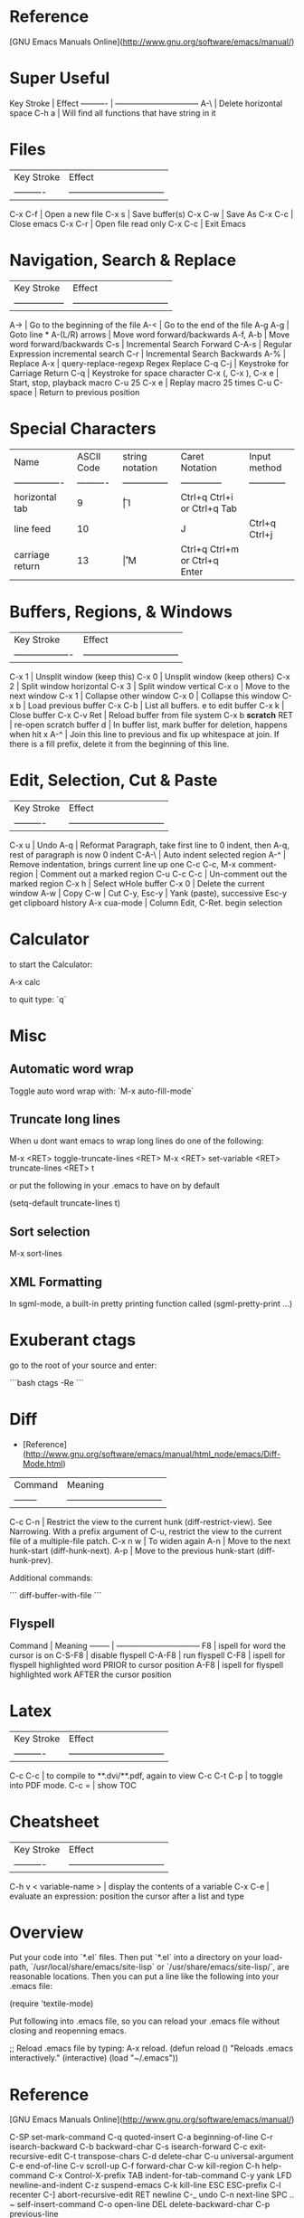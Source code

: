 * Reference

[GNU Emacs Manuals Online](http://www.gnu.org/software/emacs/manual/)

* Super Useful

Key Stroke | Effect                           
---------- | -------------------------------- 
A-\        | Delete horizontal space
C-h a      | Will find all functions that have string in it

* Files

| Key Stroke | Effect                           |
| ---------- | -------------------------------- |
C-x C-f      | Open a new file
C-x s        | Save buffer(s)
C-x C-w      | Save As
C-x C-c      | Close emacs
C-x C-r      | Open file read only
C-x C-c      | Exit Emacs

* Navigation, Search & Replace

| Key Stroke        | Effect                           |
| ----------------- | -------------------------------- |
A->                 | Go to the beginning of the file
A-<                 | Go to the end of the file
A-g A-g             | Goto line *
A-(L/R) arrows      | Move word forward/backwards
A-f, A-b            | Move word forward/backwards
C-s                 | Incremental Search Forward
C-A-s               | Regular Expression incremental search
C-r                 | Incremental Search Backwards
A-%                 | Replace
A-x                 | query-replace-regexp Regex Replace
C-q C-j             | Keystroke for Carriage Return
C-q                 | Keystroke for space character
C-x (, C-x ), C-x e | Start, stop, playback macro
C-u 25 C-x e        | Replay macro 25 times
C-u C-space         | Return to previous position

* Special Characters

| Name             | ASCII Code | string notation | Caret Notation | Input method                  |
| ---------------- | ---------- | --------------- | -------------- | ------------                  |
| horizontal tab   | 9          | \t              | I              | Ctrl+q Ctrl+i or Ctrl+q Tab   |
| line feed        | 10         | \n              | J              | Ctrl+q Ctrl+j                 |
| carriage return  | 13         | \r              | M              | Ctrl+q Ctrl+m or Ctrl+q Enter | 

* Buffers, Regions, & Windows

| Key Stroke          | Effect                           |
| ------------------- | -------------------------------- |
C-x 1                 | Unsplit window (keep this)
C-x 0                 | Unsplit window (keep others)
C-x 2                 | Split window horizontal
C-x 3                 | Split window vertical
C-x o                 | Move to the next window
C-x 1                 | Collapse other window
C-x 0                 | Collapse this window
C-x b                 | Load previous buffer
C-x C-b               | List all buffers. e to edit buffer
C-x k                 | Close buffer
C-x C-v Ret           | Reload buffer from file system
C-x b **scratch** RET | re-open scratch buffer
d                     | In buffer list, mark buffer for deletion, happens when hit x
A-^                   | Join this line to previous and fix up whitespace at join. If there is a fill prefix, delete it from the beginning of this line.

* Edit, Selection, Cut & Paste

| Key Stroke                 | Effect                           |
| ----------                 | -------------------------------- |
C-x u                        | Undo
A-q                          | Reformat Paragraph, take first line to 0 indent, then A-q, rest of paragraph is now 0 indent
C-A-\                        | Auto indent selected region
A-^                          | Remove indentation, brings current line up one
C-c C-c, M-x comment-region  | Comment out a marked region
C-u C-c C-c                  | Un-comment out the marked region
C-x h                        | Select wHole buffer
C-x 0                        | Delete the current window
A-w                          | Copy
C-w                          | Cut
C-y, Esc-y                   | Yank (paste), successive Esc-y get clipboard history
A-x cua-mode                 | Column Edit, C-Ret. begin selection

* Calculator

to start the Calculator:

    A-x calc

to quit type: `q`

* Misc

** Automatic word wrap

Toggle auto word wrap with: `M-x auto-fill-mode`

** Truncate long lines

When u dont want emacs to wrap long lines do one of the following:

    M-x <RET> toggle-truncate-lines <RET>
    M-x <RET> set-variable <RET> truncate-lines <RET> t

or put the following in your .emacs to have on by default

    (setq-default truncate-lines t)

** Sort selection

    M-x sort-lines

** XML Formatting

 In sgml-mode, a built-in pretty printing function called
(sgml-pretty-print ...)

* Exuberant ctags

go to the root of your source and enter:

```bash
ctags -Re
```

* Diff

-   [Reference](http://www.gnu.org/software/emacs/manual/html_node/emacs/Diff-Mode.html)

| Command  | Meaning                           |
| -------- | -------------------------------- |
C-c C-n    | Restrict the view to the current hunk (diff-restrict-view). See Narrowing. With a prefix argument of C-u, restrict the view to the current file of a multiple-file patch. 
C-x n w    | To widen again
A-n        | Move to the next hunk-start (diff-hunk-next).
A-p        | Move to the previous hunk-start (diff-hunk-prev).

Additional commands: 

```
diff-buffer-with-file
```


** Flyspell

Command  | Meaning                           
-------- | -------------------------------- 
F8       | ispell for word the cursor is on
C-S-F8   | disable flyspell
C-A-F8   | run flyspell
C-F8     | ispell for flyspell highlighted word PRIOR to cursor position
A-F8     | ispell for flyspell highlighted work AFTER the cursor position
* Latex

| Key Stroke  | Effect                           |
| ----------  | -------------------------------- |
C-c C-c       | to compile to **.dvi/**.pdf, again to view
C-c C-t C-p   | to toggle into PDF mode.
C-c =         | show TOC
* Cheatsheet

| Key Stroke            | Effect                           |
| ----------            | -------------------------------- |
C-h v < variable-name > | display the contents of a variable
C-x C-e                 | evaluate an expression: position the cursor after a list and type

* Overview

Put your code into `*.el` files. Then put `*.el` into a directory on
your load-path, `/usr/local/share/emacs/site-lisp` or
`/usr/share/emacs/site-lisp/`, are reasonable locations. Then you can
put a line like the following into your .emacs file:

    (require 'textile-mode)

Put following into .emacs file, so you can reload your .emacs file
without closing and reopenning emacs.

    ;; Reload .emacs file by typing: A-x reload.
    (defun reload () "Reloads .emacs interactively."
    (interactive)
    (load "~/.emacs")) 
* Reference

[GNU Emacs Manuals Online](http://www.gnu.org/software/emacs/manual/)

    C-SP     set-mark-command         C-q      quoted-insert
    C-a      beginning-of-line       C-r      isearch-backward
    C-b      backward-char           C-s      isearch-forward
    C-c      exit-recursive-edit         C-t      transpose-chars
    C-d      delete-char             C-u      universal-argument
    C-e      end-of-line             C-v      scroll-up
    C-f      forward-char            C-w      kill-region
    C-h      help-command            C-x      Control-X-prefix
    TAB      indent-for-tab-command      C-y      yank
    LFD      newline-and-indent      C-z      suspend-emacs
    C-k      kill-line           ESC      ESC-prefix
    C-l      recenter            C-]      abort-recursive-edit
    RET      newline             C-_      undo
    C-n      next-line           SPC .. ~        self-insert-command
    C-o      open-line           DEL      delete-backward-char
    C-p      previous-line
    
    C-h v    describe-variable       C-h d    describe-function
    C-h w    where-is            C-h k    describe-key
    C-h t    help-with-tutorial      C-h c    describe-key-briefly
    C-h s    describe-syntax         C-h b    describe-bindings
    C-h n    view-emacs-news         C-h a    command-apropos
    C-h C-n  view-emacs-news         C-h C-d  describe-distribution
    C-h m    describe-mode           C-h C-c  describe-copying
    C-h l    view-lossage            C-h ?    help-for-help
    C-h i    info                C-h C-h  help-for-help
    C-h f    describe-function
    
    C-x C-a  add-mode-abbrev         C-x 5    split-window-horizontally
    C-x C-b  list-buffers            C-x ;    set-comment-column
    C-x C-c  save-buffers-kill-emacs     C-x <    scroll-left
    C-x C-d  list-directory          C-x =    what-cursor-position
    C-x C-e  eval-last-sexp          C-x >    scroll-right
    C-x C-f  find-file           C-x [    backward-page
    C-x C-h  inverse-add-mode-abbrev     C-x ]    forward-page
    C-x TAB  indent-rigidly          C-x ^    enlarge-window
    C-x C-l  downcase-region         C-x `    next-error
    C-x C-n  set-goal-column         C-x a    append-to-buffer
    C-x C-o  delete-blank-lines      C-x b    switch-to-buffer
    C-x C-p  mark-page           C-x d    dired
    C-x C-q  toggle-read-only        C-x e    call-last-kbd-macro
    C-x C-r  find-file-read-only         C-x f    set-fill-column
    C-x C-s  save-buffer             C-x g    insert-register
    C-x C-t  transpose-lines         C-x h    mark-whole-buffer
    C-x C-u  upcase-region           C-x i    insert-file
    C-x C-v  find-alternate-file         C-x j    register-to-dot
    C-x C-w  write-file          C-x k    kill-buffer
    C-x C-x  exchange-dot-and-mark       C-x l    count-lines-page
    C-x C-z  suspend-emacs           C-x m    mail
    C-x ESC  repeat-complex-command      C-x n    narrow-to-region
    C-x $    set-selective-display       C-x o    other-window
    C-x (    start-kbd-macro         C-x p    narrow-to-page
    C-x )    end-kbd-macro           C-x q    kbd-macro-query
    C-x +    add-global-abbrev       C-x r    copy-rectangle-to-register
    C-x -    inverse-add-global-abbrev   C-x s    save-some-buffers
    C-x .    set-fill-prefix         C-x u    advertised-undo
    C-x /    dot-to-register         C-x w    widen
    C-x 0    delete-window           C-x x    copy-to-register
    C-x 1    delete-other-windows        C-x {    shrink-window-horizontally
    C-x 2    split-window-vertically     C-x }    enlarge-window-horizontally
    C-x 4    ctl-x-4-prefix          C-x DEL  backward-kill-sentence
    
    Alt C-SP mark-sexp           Alt =    count-lines-region
    Alt C-a  beginning-of-defun      Alt >    end-of-buffer
    Alt C-b  backward-sexp           Alt @    mark-word
    Alt C-c  exit-recursive-edit         Alt O    ??
    Alt C-d  down-list           Alt [    backward-paragraph
    Alt C-e  end-of-defun            Alt \    delete-horizontal-space
    Alt C-f  forward-sexp            Alt ]    forward-paragraph
    Alt C-h  mark-defun          Alt ^    delete-indentation
    Alt LFD  indent-new-comment-line     Alt a    backward-sentence
    Alt C-k  kill-sexp           Alt b    backward-word
    Alt C-n  forward-list            Alt c    capitalize-word
    Alt C-o  split-line          Alt d    kill-word
    Alt C-p  backward-list           Alt e    forward-sentence
    Alt C-s  isearch-forward-regexp      Alt f    forward-word
    Alt C-t  transpose-sexps         Alt g    fill-region
    Alt C-u  backward-up-list        Alt h    mark-paragraph
    Alt C-v  scroll-other-window         Alt i    tab-to-tab-stop
    Alt C-w  append-next-kill        Alt j    indent-new-comment-line
    Alt Alt  ??              Alt k    kill-sentence
    Alt C-\  indent-region           Alt l    downcase-word
    Alt SPC  just-one-space          Alt m    back-to-indentation
    Alt !    shell-command           Alt q    fill-paragraph
    Alt $    spell-word          Alt r    move-to-window-line
    Alt %    query-replace           Alt t    transpose-words
    Alt '    abbrev-prefix-mark      Alt u    upcase-word
    Alt (    insert-parentheses      Alt v    scroll-down
    Alt )    move-past-close-and-reindent    Alt w    copy-region-as-kill
    Alt ,    tags-loop-continue      Alt x    execute-extended-command
    Alt -    negative-argument       Alt y    yank-pop
    Alt .    find-tag            Alt z    zap-to-char
    Alt 0 .. Alt 9  digit-argument       Alt    |    shell-command-on-region
    Alt ;    indent-for-comment      Alt ~    not-modified
    Alt <    beginning-of-buffer      Alt DEL  backward-kill-word
    
    
    C-x 4 C-f   find-file-other-window   C-x 4 d  dired-other-window
    C-x 4 .     find-tag-other-window    C-x 4 f  find-file-other-window
    C-x 4 b     pop-to-buffer            C-x 4 m  mail-other-window


Dos to unix

    M-x set-buffer-file-coding-system RET undecided-unix

save the file (`C-x C-s`), or

    C-x RET f undecided-unix
    C-x C-f

Unix to dos

    M-x set-buffer-file-coding-system RET undecided-dos

save the file (`C-x C-s`), or

    C-x RET f undecided-dos
    C-x C-f

* Setup ELPA

Emacs Lisp Package Archive

Eval (C-x C-e) the following in an emacs buffer:

```
(let ((buffer (url-retrieve-synchronously
			 "http://tromey.com/elpa/package-install.el")))
(save-excursion
	(set-buffer buffer)
	(goto-char (point-min))
	(re-search-forward "^$" nil 'move)
	(eval-region (point) (point-max))
	(kill-buffer (current-buffer))))
```

Then do: 

    M-x package-list-packages 	
						
						
						
						
						
				
** Emacs mail reader (incomplete)
notmuch is, like, [0] an emacs mail-reader frontend over a xapian database; see http://keithp.com/blogs/notmuch/ or http://notmuchmail.org                                              │ Athas
11:33:21        fsbot | [1] see *notmuch                                                                                                                                                                        │ atrus`
11:35:06            * | bremner looks around shiftily                                                                                                                                                           │ avar
11:36:35            * | homie needles bremner vodoo wise!                                                                                                                                                       │ axrfnu
11:37:31            * | bremner nods knowingly                                                                                                                                                                  │ az
11:46:56     krishnab | @fenton It took me a few tries, but I got it to work. I have many IMAP gmail email addresses, so it works pretty good with those. I think I tried setting it up for one address first   │ b0ef
                      | and got it working. Then I added extra addresses. I think I modeled my final config files based on http://www.gnumonk.com/my-config/my-emacs . Just make the appropriate changes based  │ barik
                      | on your own config.  
                      
* Use Cases

** Kill whole sentence in text mode.

So there are two functions `kill-sentence`, and
`backwards-kill-sentence` but I want a single function that executes
both action, and I want to map that to a key in the text-mode.

First lets look at how to bind a key in a certain major-mode.

```lisp
(add-hook 'html-mode-hook
 (lambda ()
 (local-set-key (kbd "C-c w") 'bold-word)
 (local-set-key (kbd "C-c b") 'blue-word)
 (local-set-key (kbd "C-c p") 'insert-p)
 (local-set-key (kbd "M-4") 'tag-image)
 (local-set-key (kbd "M-5") 'wrap-url)
 )
)
```

I want to bind this function to the key combo: `M-k` or `Alt-k`.  So
maybe i should make a function from these two functions now.

Here is an example:

```lisp
(defun multiply-by-seven (number)
     "Multiply NUMBER by seven."
     (* 7 number))
```

So we might do something like:

```lisp
(defun kill-whole-sentence ()
  (backwards-kill-sentence)
  (kill-sentence))
```

However, in order for a function to be 'callable' it needs to be a
'command' or 'interactive' function.  We remedy this by inserting the
`interactive` keyword:

```lisp
(defun kill-whole-sentence ()
  (interactive)
  (backwards-kill-sentence)
  (kill-sentence))
```

Now typing: `M-x kill-whole [TAB]` reveals that this function is
defined.

Now lets assign it properly with:


```lisp
(add-hook 
 'text-mode-hook
 (lambda ()
   (local-set-key (kbd "M-k") 'kill-whole-sentence)))
```

* Org Mode
** Cheatsheet

| Key            | Effect                 |
|----------------+------------------------|
| A-LEFT/RIGHT   | promote/demote heading |
| S-A-LEFT/RIGHT | promote/demote subtree |

** Tables

| Keys    | Description     |
|---------+-----------------|
| C-c RET | Horizontal Rule |

** Export as HTML

| Keys      | Description    |
|-----------+----------------|
| C-c C-e h | Export to HTML |
|           |                |

** Quickies
| Keys  | Effect                                   |
|-------+------------------------------------------|
| C-c ^ | sort all subentries of the current entry |
| C-c . | add a timestamp to the current entry     |

Use Shift and arrows to skip days or weeks. Use the mouse on the
calendar or press Enter on a specific day to choose it.

** Links

   Visit another file (target) and type: `C-c l`.  Then go back to the
   source file and insert the link to the target with: `C-c C-l`.

| Keys    | Effect                         |
|---------+--------------------------------|
| C-c l   | Clipboard link to current file |
| C-c C-l | Paste link to file             |
| C-c C-o | Open URL / follow link         |

** TODO

This toggles between TODO/DONE/and nothing

    C-c C-t
  
** Move entries

Move entry up or down:

    M-(up or down arrow)
   
Promote/Demote:

    M-(left/right arrow)
    
** Global Agenda

First you must set the variable org-agenda-files so that org-mode will
know which files to search for TODOs and scheduled items. 

```elisp
(setq org-agenda-files (list "~/org/work.org"
                             "~/org/school.org" 
                             "~/org/home.org"))
```

    C-c a t
    
** Schedule a Task

Go to line after a todo and do:

   C-c C-s
   
Can use syntax like: `+2w` for two weeks from now.

** Get agenda

     C-c a a

* Workgroups

Set the prefix key with:

    (setq wg-prefix-key (kbd "C-c w"))

You can create a workgroup, rename it, switch to a named workgroup.
You can go to the previous or next workgroups, or you can go to the
workgroup number (0-9).

| Keys         | Description  |
|--------------+--------------|
| <prefix> c   | Create       |
| <prefix> A   | Rename       |
| <prefix> v   | Switch   *** |
| <prefix> p   | Previous     |
| <prefix> n   | Next         |
| <prefix> 0-9 | Goto         |

Workgroups actually consist of two workgroups.  The base workgroup,
and the working workgroup.  The base config is the one that you have
saved. The working one is the current one.  So if you move your
cursor, adjust buffer windows, etc..., your current config is now
different from your base config.

| Keys       | Description              |
|------------+--------------------------|
| <prefix> r | Revert working from base |
| <prefix> u | Update base from working |
| <prefix> R | Revert ALL               |
| <prefix> U | Update ALL               |

Save workgroups to a file, or load them with:

| Keys         | Description |
|--------------+-------------|
| <prefix> C-s | Save        |
| <prefix> C-l | Load        |

Killing a workgroup deletes it from the list of workgroups, and copies
its working config to the kill ring. You can yank killed wconfigs into
the current frame.

| Keys         | Description               |
|--------------+---------------------------|
| <prefix> k   | Kill                      |
| <prefix> y   | Yank                      |
| <prefix> A-w | Save current -> kill ring |
| <prefix> A-W | Save base -> kill ring    |

You can move a workgroup leftward or rightward in the workgroups
list.

| Keys         | Description  |
|--------------+--------------|
| <prefix> C-, | Offset Left  |
| <prefix> C-. | Offset Right |

Clone a workgroup

| Keys | Description       |
|------+-------------------|
| C    | Clone a workgroup |


** Coding Workgroups

I want, when i go to kill emacs for it to ask me if i want to save
the current buffer layout to the active workgroup.

```elisp
;; try to write function that will allow the prompting 
;; of updating AND saving the current workspace.
(defun ft-uw () 
  "function to ask user if they'd like to update
their current workgroup"
  (progn 
    (if (y-or-n-p "Update workgroup?")
        (progn 
          (wg-update-workgroup (wg-current-workgroup))
          (wg-save wg-file))
      1)))
(add-hook 'kill-emacs-query-functions 'ft-uw )
```elisp

  I think the
function I want is: `wg-update-workgroup`, however it is not
interactive.  Looks like something like the following might work:

```
(defun foo (str bool)
  (interactive
    (list (read-string "Some text: ")
          (y-or-n-p "Update workgroup with current buffer layout?")))
  (some-func str)
  (if bool (some-other-func str)))
```
* Syntax Highlighting

I want to highlight code that falls between:

```
and the next
```

So above: 'and the next' would be highlighted.  Can look at
markdown-mode.el, but for now it's a bit too complex, so leave it for
later. 

* Emacs installed packages

  auto-complete      1.4          installed  Auto Completion for GNU Emacs
  bookmark+          20111214     installed  Bookmark Plus
  color-theme        6.5.5        installed  install color themes
  findr              0.7          installed  Breadth-first file-finding facility for (X)Emacs
  haskell-mode       2.8.0        installed  Haskell editing mode
  highlight-paren... 1.0.1        installed  highlight surrounding parentheses
  hl-sexp            1.0.0        installed  highlight the current sexp
  inf-ruby           2.2.4        installed  Run a ruby process in a buffer
  inflections        1.1          installed  convert english words between singular and plural
  jump               2.2          installed  build functions which contextually jump between files
  org                20130318     installed  Outline-based notes management and organizer
  org-cua-dwim       0.5          installed  Org-mode and Cua mode compatibility layer
  paredit            22           installed  minor mode for editing parentheses  -*- Mode: Emacs-Lisp -*-
  popup              0.5          installed  Visual Popup User Interface
  rinari             2.10         installed  Rinari Is Not A Rails IDE
  ruby-compilation   0.9          installed  run a ruby process in a compilation buffer
  ruby-mode          1.1          installed  ruby-mode package
  workgroups         0.2.0        installed  workgroups for windows (for Emacs)

wg-list
* GIT
** ref

http://alexott.net/en/writings/emacs-vcs/EmacsGit.html#sec7

** vc-git

| Keys        | Description               |
|-------------+---------------------------|
| git-status  | Start VC-GIT              |
|-------------+---------------------------|
| n, p        | next,previous lines       |
| m, u, SPC   | mark, unmark, toggle mark |
| a, r        | add, remove               |
| v, o        | view, open                |
| i           | ignore file > .gitignore  |
| =           | see what has changed      |
| c           | commit changes            |
| C-c C-c     | finish commit message     |
|-------------+---------------------------|
| git-merge   | Merge from another branch |
| !           | resolve conflicts         |
| git-log     |                           |
| git-history |                           |
| k           | gitk                      |

** magit

Start Magit:

    A-x magit-status

Adding Files

|-------------+------------------------------|
| key/command | Effect                       |
|-------------+------------------------------|
| s, u        | stage (add), unstage         |
| S, U        | stage, unstage ALL           |
| c           | COMMIT, free form message    |
| C           | COMMIT, files changed added  |
| P P         | Push                         |
| RET         | open file                    |
|-------------+------------------------------|

Ignore / delete files

|-------------+------------------------------|
| key/command | Effect                       |
|-------------+------------------------------|
| k           | file unknown > delete        |
| k           | file modified > drop changes |
| i           | IGNORE                       |
|-------------+------------------------------|
| z, a, k     | stash, apply, kill           |
|-------------+------------------------------|

z will stash changes, a will take stashed changes and 'a'pply them to
the current repo. k will 'k'ill the stashd changes.


|------+--------------------------------------|
| TAB  | Toggle display changes               |
| A-S  | Show all                             |
| A-H  | Hide All                             |
|------+--------------------------------------|
| d    | diff working tree to another version |
| D    | diff two arbitrary versions          |
| SPC  | Scroll DOWN                          |
| DEL  | scroll UP                            |
|------+--------------------------------------|
| x    | rollback to changeset                |
| X    | rollback to last commit              |
|------+--------------------------------------|
| l    | history current branch               |
| L    | history range                        |
|------+--------------------------------------|
| RET  | Get Detailed INFO                    |
| .    | mark changeset                       |
| =    | display changes                      |
|------+--------------------------------------|

When moving through history can get detailed info with `RET` key. To
do this, he need to move to first changeset and mark it with the . key
(magit-mark-item), and than, move to the other changeset, and display
the changes by pressing the = key (magit-diff-with-mark). 

|---+-----------------------------------|
| a | apply changeset under point       |
| A | apply and COMMIT                  |
| v | reVert changes                    |
|---+-----------------------------------|
| h | local history                     |
| H | specify versions in local history |
|---+-----------------------------------|

Movement between sections

|--------------+----------------------|
|  key/command | Effect               |
|--------------+----------------------|
|            g | refresh buffer       |
|            1 | goto untracked       |
|            2 | unstaged             |
|            3 | staged               |
|            4 | unpushed             |
|--------------+----------------------|


*** Tags, branches, and remote repositories

|---+---------------------------------|
| t | tag                             |
| T | annotated tag                   |
| B | create and switch to new BRANCH |
| b | switch to existing BRANCH       |
| R | rebase                          |
| M | MERGE                           |
| m | manual merge                    |
| f | fetch remote updates            |
| F | PULL                            |
| P | PUSH                            |
* ERC
* org2blog

** Create a new blog entry

login > new entry > compose blog entry > ???

|-----------------------+-----------|
| function              | effect    |
|-----------------------+-----------|
| org2blog/wp-login     | login     |
| org2blog/wp-logout    | logout    |
| org2blog/wp-new-entry | new entry |
|-----------------------+-----------|

NOTE: login to word press to be able to see drafts etc...

|-------+--------------------------------------|
| key   | effect                               |
|-------+--------------------------------------|
| C-c d | post buffer as draft (doesn't work?) |
| C-c p | publish                              |
| C-c D | post as page draft                   |
| C-c P | post as page                         |
|-------+--------------------------------------|

* Keymaps & Function bindings

All bindings:

    C-h b

VERY USEFUL

ref:
http://www.masteringemacs.org/articles/2011/02/08/mastering-key-bindings-emacs/ 

keywords: keybind

** Listing all the Mode Maps

If you type this Emacs will give you an apropos buffer with all the
known mode maps that follow the major mode naming scheme:

    C-u M-x apropos-variable RET -mode-map$ RET

** Define for a given mode map

    (define-key paredit-mode-map (kbd "C-<left>") 'windmove-left)

** Global Def

    (global-set-key "\C-c\C-s" 'fold-dwim-show-all)

** Using mode hooks

```
(defun mp-add-python-keys ()
  (local-set-key (kbd "C-c q") 'shell))
(add-hook 'python-mode-hook 'mp-add-python-keys)
```

** example (incomplete)

Ctrl-right when i was working on *.el files was not define to be
`windmove-right` as I wished but bound to:
`paredit-forward-slurp-sexp`, by paredit minor mode.

* Install the function

Install the function by putting the cursor at the end of the
function and typing C-x C-e. This will install the function for the
life of your current emacs session. To install more permanently put
it in your ~/.emacs file.

To make the above function interactive do:

    (defun multiply-by-seven (number)
      "Multiply NUMBER by seven."
      (interactive "p")
      (message "The result is %d" (* 7 number)))

Invoke with `C-u` some number `A-x multiply-by-seven`.

* Installing *.el files

** One time

Ensure you have the following in your ~/.emacs file:

    (add-to-list 'load-path "~/projects/elisp")

** For each new *.el file

Ensure you have the following in your ~/.emacs file:

    (require 'foo)

where foo means foo.el

And put your foo.el file in: `~/projects/elisp`

* Programming

Try the interactive elisp buffer with: `A-x ielm`

| function | effect                        |
|----------+-------------------------------|
| ielm     | interactive elisp buffer REPL |
| type-of  | tell you type of variable     |
| car      | first part of cons            |
| cdr      | second part of cons           |
|          |                               |

** let expression

(let ((variable value)
           (variable value)
           ...)
       body...)

* Variables

| Variable | Definition |
| -------- | ---------- |
load-path  | The variable load-path lists all the directories where Emacs should look for Elisp files.

[Reference](http://www.gnu.org/software/emacs/emacs-lisp-intro/html_node/index.html)

* To create a function

A function definition has up to five parts following the word
defun:

-   The name of the symbol to which the function definition should
    be attached.
-   A list of the arguments that will be passed to the function. If
    no arguments will be passed to the function, this is an empty list,
    ().
-   Documentation describing the function. (Technically optional,
    but strongly recommended.)
-   Optionally, an expression to make the function interactive so
    you can use it by typing M-x and then the name of the function; or
    by typing an appropriate key or keychord.
-   The code that instructs the computer what to do: the body of
    the function definition.

It is helpful to think of the five parts of a function definition
as being organized in a template, with slots for each part:

    (defun function-name (arguments...)
      "optional-documentation..."
      (interactive argument-passing-info)     ; optional
      body...)

As an example, here is the code for a function that multiplies its
argument by 7. (This example is not interactive. See Making a
Function Interactive, for that information.)

    (defun multiply-by-seven (number)
      "Multiply NUMBER by seven."
      (* 7 number))

** Interactive Functions

Interactive functions allow you to prompt the user for what each
parameter for a function should be.

(ref:
http://www.gnu.org/savannah-checkouts/gnu/emacs/manual/html_node/elisp/Interactive-Codes.html#Interactive-Codes)

So the following:

```elisp
(defun get-a-string (str)
"print a string"
(interactive "sEnter a string: ")
(message (format "The string you entered is: %s" str)))
```

The `s` in the interactive line: "sEnter... means get a string.  We
can use `n` to get a number.  Notice for each arg, we separate with a
newline character `\n`.

```elisp
(defun get-a-string (str numb)
"print a string"
(interactive "sEnter a string: \nnEnter a number: ")
(message (format "The string you entered is: %s.  10 times your number
is: %d" str (* 10 numb))))
```

```elisp
(defun foo (str bool)
  (interactive
    (list (read-string "Some text: ")
          (y-or-n-p "Do the thing? ")))
  (some-func str)
  (if bool (some-other-func str)))
```
* Debugger

|-----+----------------------------------------------------------------|
| key | effect                                                         |
|-----+----------------------------------------------------------------|
| q   | QUIT debugger                                                  |
| c   | continue execution                                             |
| d   | continue but enter debugger on next function call              |
| b   | flag frame so debugger is entered when frame is exited         |
| u   | cancel 'b'                                                     |
| j   | like b, then c, but don't stop at any other b's, just this one |
| e   | read expression in minibuffer, and print in echo area          |
| R   | like e, but save result                                        |
| l   | list functions that will trigger debugger                      |
| r   | value specied will be return value for frame                   |
|-----+----------------------------------------------------------------|

* Functions as Parameters

Desired:

```
(defun f (x) (+ x 1))

(f 1)
;; 2

(defun x (y) (y 1))

(x f)
;; you could expect "2", but instead get a "void variable" error
```

Correct way:

```
(defun f (x)
  (1+ x))

(defun x (y)
  (funcall y 1))

(x #'f)
```
* Macros

ref: http://www.bookshelf.jp/texi/onlisp/onlisp_8.html

Say we w
   



* lisp editing

ref: http://cl-cookbook.sourceforge.net/emacs-ide.html

Sexp functions

| key   | effect        |
|-------+---------------|
| C-A-f | F.orward      |
| C-A-b | B.ack         |
| C-A-t | T.ranspose    |
| C-A-@ | select        |
| C-A-u | U.p to prev   |
| C-A-d | D.own to next |
|-------+---------------|

;; Put the cursor on the open parens of "(defvar.." and press "C-M-f"
;; and "C-M-b" a few times to see how you move in units of sexps. Put
;; the cursor on the second additon in the "(progn" statement and
;; press "C-M-t" to swap the first addition sexp and the second
;; one. Put the cursor on the open parens of "(+ x" in defun c and
;; press "C-M-@" to highlight the entire sexp. Then press "C-M-u" to
;; expand the selection "upwards" to the enclosing "(let". Pressing
;; "C-M-d" moves to the next enclosed sexp or (if you are at the
;; beginning of a line) to the enclosed sexp on the line: 

(defvar a "a variable")

(defun c ()
  "another function"
  (let ((x 42))
    (+ x
       (+ 2 2)
       (+ 3 3)
       (+ 4 4))))

(progn
  (+ 1 1)
  (+ 2 2)
  (+ 3 3))

(defun b ()
  "a function"
  (+ 2 2))
* w3m

|---------------+-------------------------------|
| key           | effect                        |
|---------------+-------------------------------|
| S             | Google Search                 |
| s             | History                       |
| Q             | Quit                          |
| B             | Back                          |
| TAB / S-TAB   | Next / Prev Anchor            |
| RET           | View this URL                 |
| S-RET         | View URL in new session       |
| SPC/BKSP      | Scroll up/down                |
| g             | goto URL                      |
| G             | Goto URL new session          |
| R             | Reload                        |
| c             | copy page                     |
| T             | Toggle display images         |
| =             | toggle display headers        |
| C-c C-@       | bookmark location IN page     |
| C-c C-v       | return to bookmarked location |
| C-c C-t       | create new Tab                |
| C-c C-w       | kill tab                      |
| C-c C-s       | tab list navigate             |
| C-c C-n/p     | next/previous tab             |
| C-c C-. / C-, | move tab right / left         |
| C-t a         | bookmark all tabs             |
| A-S           | save session                  |
| A-s           | session select                |
|---------------+-------------------------------|








